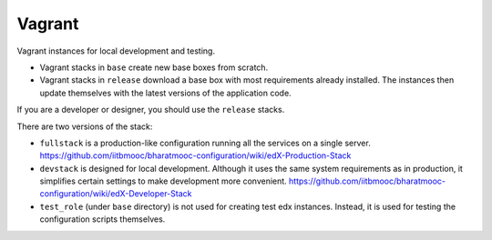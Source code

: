 Vagrant
=======

Vagrant instances for local development and testing.

- Vagrant stacks in ``base`` create new base boxes from scratch.
- Vagrant stacks in ``release`` download a base box with most requirements already installed.  The instances then update themselves with the latest versions of the application code.

If you are a developer or designer, you should use the ``release`` stacks.

There are two versions of the stack:

- ``fullstack`` is a production-like configuration running all the services on a single server.  https://github.com/iitbmooc/bharatmooc-configuration/wiki/edX-Production-Stack
- ``devstack`` is designed for local development.  Although it uses the same system requirements as in production, it simplifies certain settings to make development more convenient.  https://github.com/iitbmooc/bharatmooc-configuration/wiki/edX-Developer-Stack
- ``test_role`` (under ``base`` directory) is not used for creating test edx instances. Instead, it is used for testing the configuration scripts themselves.
